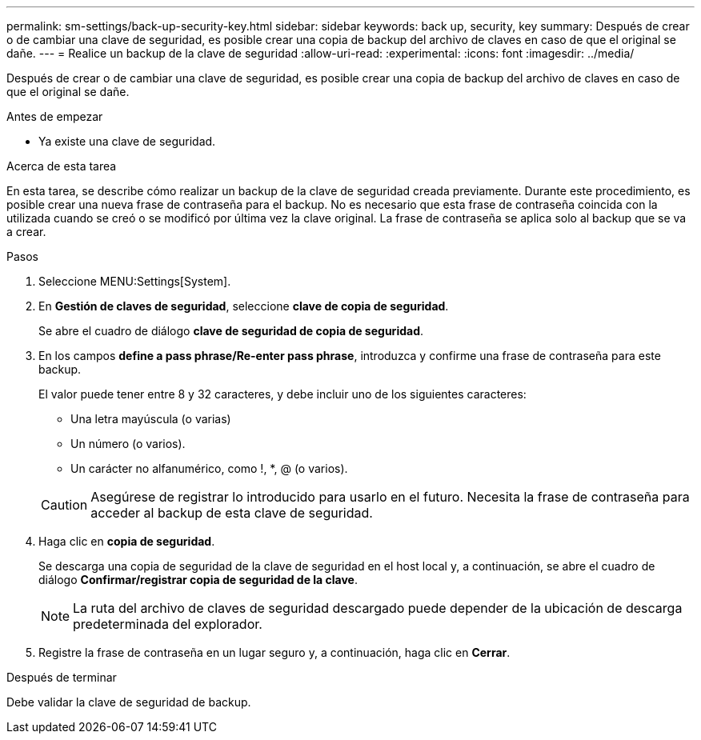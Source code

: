 ---
permalink: sm-settings/back-up-security-key.html 
sidebar: sidebar 
keywords: back up, security, key 
summary: Después de crear o de cambiar una clave de seguridad, es posible crear una copia de backup del archivo de claves en caso de que el original se dañe. 
---
= Realice un backup de la clave de seguridad
:allow-uri-read: 
:experimental: 
:icons: font
:imagesdir: ../media/


[role="lead"]
Después de crear o de cambiar una clave de seguridad, es posible crear una copia de backup del archivo de claves en caso de que el original se dañe.

.Antes de empezar
* Ya existe una clave de seguridad.


.Acerca de esta tarea
En esta tarea, se describe cómo realizar un backup de la clave de seguridad creada previamente. Durante este procedimiento, es posible crear una nueva frase de contraseña para el backup. No es necesario que esta frase de contraseña coincida con la utilizada cuando se creó o se modificó por última vez la clave original. La frase de contraseña se aplica solo al backup que se va a crear.

.Pasos
. Seleccione MENU:Settings[System].
. En *Gestión de claves de seguridad*, seleccione *clave de copia de seguridad*.
+
Se abre el cuadro de diálogo *clave de seguridad de copia de seguridad*.

. En los campos *define a pass phrase/Re-enter pass phrase*, introduzca y confirme una frase de contraseña para este backup.
+
El valor puede tener entre 8 y 32 caracteres, y debe incluir uno de los siguientes caracteres:

+
** Una letra mayúscula (o varias)
** Un número (o varios).
** Un carácter no alfanumérico, como !, *, @ (o varios).


+
[CAUTION]
====
Asegúrese de registrar lo introducido para usarlo en el futuro. Necesita la frase de contraseña para acceder al backup de esta clave de seguridad.

====
. Haga clic en *copia de seguridad*.
+
Se descarga una copia de seguridad de la clave de seguridad en el host local y, a continuación, se abre el cuadro de diálogo *Confirmar/registrar copia de seguridad de la clave*.

+
[NOTE]
====
La ruta del archivo de claves de seguridad descargado puede depender de la ubicación de descarga predeterminada del explorador.

====
. Registre la frase de contraseña en un lugar seguro y, a continuación, haga clic en *Cerrar*.


.Después de terminar
Debe validar la clave de seguridad de backup.
